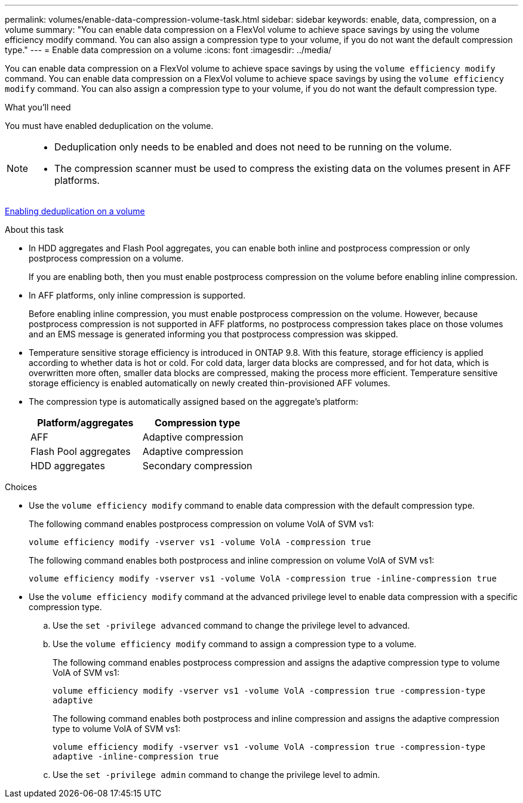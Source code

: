 ---
permalink: volumes/enable-data-compression-volume-task.html
sidebar: sidebar
keywords: enable, data, compression, on a volume
summary: "You can enable data compression on a FlexVol volume to achieve space savings by using the volume efficiency modify command. You can also assign a compression type to your volume, if you do not want the default compression type."
---
= Enable data compression on a volume
:icons: font
:imagesdir: ../media/

[.lead]
You can enable data compression on a FlexVol volume to achieve space savings by using the `volume efficiency modify` command. You can enable data compression on a FlexVol volume to achieve space savings by using the `volume efficiency modify` command. You can also assign a compression type to your volume, if you do not want the default compression type.

.What you'll need

You must have enabled deduplication on the volume.

[NOTE]
====

* Deduplication only needs to be enabled and does not need to be running on the volume.
* The compression scanner must be used to compress the existing data on the volumes present in AFF platforms.

====

link:enable-deduplication-volume-task.html[Enabling deduplication on a volume]

.About this task

* In HDD aggregates and Flash Pool aggregates, you can enable both inline and postprocess compression or only postprocess compression on a volume.
+
If you are enabling both, then you must enable postprocess compression on the volume before enabling inline compression.

* In AFF platforms, only inline compression is supported.
+
Before enabling inline compression, you must enable postprocess compression on the volume. However, because postprocess compression is not supported in AFF platforms, no postprocess compression takes place on those volumes and an EMS message is generated informing you that postprocess compression was skipped.

* Temperature sensitive storage efficiency is introduced in ONTAP 9.8. With this feature, storage efficiency is applied according to whether data is hot or cold. For cold data, larger data blocks are compressed, and for hot data, which is overwritten more often, smaller data blocks are compressed, making the process more efficient. Temperature sensitive storage efficiency is enabled automatically on newly created thin-provisioned AFF volumes.
* The compression type is automatically assigned based on the aggregate's platform:
+
[cols="2*",options="header"]
|===
| Platform/aggregates| Compression type
a|
AFF
a|
Adaptive compression
a|
Flash Pool aggregates
a|
Adaptive compression
a|
HDD aggregates
a|
Secondary compression
|===

.Choices

* Use the `volume efficiency modify` command to enable data compression with the default compression type.
+
The following command enables postprocess compression on volume VolA of SVM vs1:
+
`volume efficiency modify -vserver vs1 -volume VolA -compression true`
+
The following command enables both postprocess and inline compression on volume VolA of SVM vs1:
+
`volume efficiency modify -vserver vs1 -volume VolA -compression true -inline-compression true`

* Use the `volume efficiency modify` command at the advanced privilege level to enable data compression with a specific compression type.
 .. Use the `set -privilege advanced` command to change the privilege level to advanced.
 .. Use the `volume efficiency modify` command to assign a compression type to a volume.
+
The following command enables postprocess compression and assigns the adaptive compression type to volume VolA of SVM vs1:
+
`volume efficiency modify -vserver vs1 -volume VolA -compression true -compression-type adaptive`
+
The following command enables both postprocess and inline compression and assigns the adaptive compression type to volume VolA of SVM vs1:
+
`volume efficiency modify -vserver vs1 -volume VolA -compression true -compression-type adaptive -inline-compression true`

 .. Use the `set -privilege admin` command to change the privilege level to admin.
